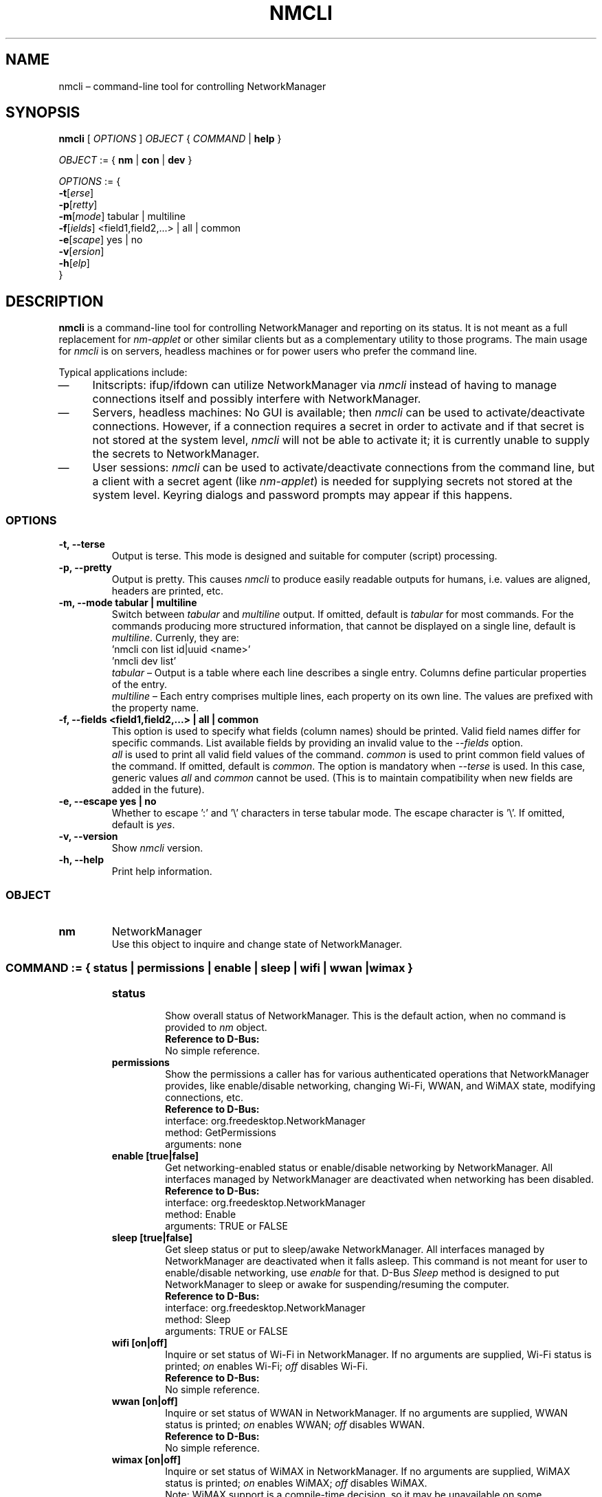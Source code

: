 .\" nmcli (1) manual page
.\"
.\" This is free documentation; you can redistribute it and/or
.\" modify it under the terms of the GNU General Public License as
.\" published by the Free Software Foundation; either version 2 of
.\" the License, or (at your option) any later version.
.\"
.\" The GNU General Public License's references to "object code"
.\" and "executables" are to be interpreted as the output of any
.\" document formatting or typesetting system, including
.\" intermediate and printed output.
.\"
.\" This manual is distributed in the hope that it will be useful,
.\" but WITHOUT ANY WARRANTY; without even the implied warranty of
.\" MERCHANTABILITY or FITNESS FOR A PARTICULAR PURPOSE.  See the
.\" GNU General Public License for more details.
.\"
.\" You should have received a copy of the GNU General Public Licence along
.\" with this manual; if not, write to the Free Software Foundation, Inc.,
.\" 51 Franklin Street, Fifth Floor, Boston, MA 02110-1301, USA.
.\"
.\" Copyright (C) 2010 - 2013 Red Hat, Inc.
.\"
.TH NMCLI "1" "17 January 2013"

.SH NAME
nmcli \(en command\(hyline tool for controlling NetworkManager
.SH SYNOPSIS
.ad l
.B nmcli
.RI " [ " OPTIONS " ] " OBJECT " { " COMMAND " | "
.BR help " } "
.sp

.IR OBJECT " := { "
.BR nm " | " con " | " dev " } "
.sp

.IR OPTIONS " := { "
.br
\fB\-t\fR[\fIerse\fR]
.br
\fB\-p\fR[\fIretty\fR]
.br
\fB\-m\fR[\fImode\fR] tabular | multiline
.br
\fB\-f\fR[\fIields\fR] <field1,field2,...> | all | common
.br
\fB\-e\fR[\fIscape\fR] yes | no
.br
\fB\-v\fR[\fIersion\fR]
.br
\fB\-h\fR[\fIelp\fR]
.br
.RI "}"

.SH DESCRIPTION
.B nmcli
is a command\(hyline tool for controlling NetworkManager and reporting on its status.
It is not meant as a full replacement for \fInm\(hyapplet\fP or other similar clients
but as a complementary utility to those programs.
The main usage for \fInmcli\fP is on servers, headless machines or for power users
who prefer the command line.
.P
Typical applications include:
.IP \(em 4
Initscripts: ifup/ifdown can utilize NetworkManager via \fInmcli\fP instead of
having to manage connections itself and possibly interfere with NetworkManager.
.IP \(em 4
Servers, headless machines: No GUI is available; then \fInmcli\fP can be used
to activate/deactivate connections.  However, if a connection requires a secret
in order to activate and if that secret is not stored at the system level,
\fInmcli\fP will not be able to activate it; it is currently unable to supply
the secrets to NetworkManager.
.IP \(em 4
User sessions: \fInmcli\fP can be used to activate/deactivate connections from
the command line, but a client with a secret agent (like \fInm\(hyapplet\fP) is needed
for supplying secrets not stored at the system level. Keyring dialogs and
password prompts may appear if this happens.
.SS \fIOPTIONS\fP
.TP
.B \-t, \-\-terse
Output is terse.  This mode is designed and suitable for computer (script)
processing.
.TP
.B \-p, \-\-pretty
Output is pretty. This causes \fInmcli\fP to produce easily readable outputs
for humans, i.e. values are aligned, headers are printed, etc.
.TP
.B \-m, \-\-mode tabular | multiline
Switch between \fItabular\fP and \fImultiline\fP output.
If omitted, default is \fItabular\fP for most commands. For the commands
producing more structured information, that cannot be displayed on a single
line, default is \fImultiline\fP. Currenly, they are:
.br
.nf
  'nmcli con list id|uuid <name>'
  'nmcli dev list'
.fi
\fItabular\fP   \(en Output is a table where each line describes a single entry.
Columns define particular properties of the entry.
.br
\fImultiline\fP \(en Each entry comprises multiple lines, each property on its own
line. The values are prefixed with the property name.
.TP
.B \-f, \-\-fields <field1,field2,...> | all | common
This option is used to specify what fields (column names) should be printed.
Valid field names differ for specific commands. List available fields by
providing an invalid value to the \fI\-\-fields\fP option.
.br
\fIall\fP is used to print all valid field values of the command.
\fIcommon\fP is used to print common field values of the command.
If omitted, default is \fIcommon\fP.
The option is mandatory when \fI\-\-terse\fP is used.  In this case, generic
values \fIall\fP and \fIcommon\fP cannot be used.  (This is to maintain
compatibility when new fields are added in the future).
.TP
.B \-e, \-\-escape yes | no
Whether to escape ':' and '\\' characters in terse tabular mode.  The escape
character is '\\'.
If omitted, default is \fIyes\fP.
.TP
.B \-v, \-\-version
Show \fInmcli\fP version.
.TP
.B \-h, \-\-help
Print help information.
.SS \fIOBJECT\fP
.TP
.B nm
NetworkManager
.br
Use this object to inquire and change state of NetworkManager.
.TP
.SS \fICOMMAND\fP := { status | permissions | enable | sleep | wifi | wwan | wimax }
.sp
.RS
.TP
.B status
.br
Show overall status of NetworkManager. This is the default action, when no
command is provided to \fInm\fP object.
.br
.nf
\fBReference to D\(hyBus:\fP
No simple reference.
.fi
.TP
.B permissions
.br
Show the permissions a caller has for various authenticated operations that
NetworkManager provides, like enable/disable networking, changing Wi\(hyFi, WWAN,
and WiMAX state, modifying connections, etc.
.br
.nf
\fBReference to D\(hyBus:\fP
interface: org.freedesktop.NetworkManager
method:    GetPermissions
arguments: none
.fi
.TP
.B enable [true|false]
.br
Get networking\(hyenabled status or enable/disable networking by NetworkManager.
All interfaces managed by NetworkManager are deactivated when networking has
been disabled.
.br
.nf
\fBReference to D\(hyBus:\fP
interface: org.freedesktop.NetworkManager
method:    Enable
arguments: TRUE or FALSE
.fi
.TP
.B sleep [true|false]
.br
Get sleep status or put to sleep/awake NetworkManager. All interfaces managed
by NetworkManager are deactivated when it falls asleep. This command is not
meant for user to enable/disable networking, use \fIenable\fP for that. D\(hyBus
\fISleep\fP method is designed to put NetworkManager to sleep or awake for
suspending/resuming the computer.
.br
.nf
\fBReference to D\(hyBus:\fP
interface: org.freedesktop.NetworkManager
method:    Sleep
arguments: TRUE or FALSE
.fi
.TP
.B wifi [on|off]
.br
Inquire or set status of Wi\(hyFi in NetworkManager. If no arguments are supplied,
Wi\(hyFi status is printed; \fIon\fP enables Wi\(hyFi; \fIoff\fP disables Wi\(hyFi.
.br
.nf
\fBReference to D\(hyBus:\fP
No simple reference.
.fi
.TP
.B wwan [on|off]
.br
Inquire or set status of WWAN in NetworkManager. If no arguments are supplied,
WWAN status is printed; \fIon\fP enables WWAN; \fIoff\fP disables WWAN.
.br
.nf
\fBReference to D\(hyBus:\fP
No simple reference.
.fi
.TP
.B wimax [on|off]
.br
Inquire or set status of WiMAX in NetworkManager. If no arguments are supplied,
WiMAX status is printed; \fIon\fP enables WiMAX; \fIoff\fP disables WiMAX.
.br
Note: WiMAX support is a compile\(hytime decision, so it may be unavailable on some
installations.
.nf
\fBReference to D\(hyBus:\fP
No simple reference.
.fi
.RE

.TP
.B con
Connections
.br
Get information about NetworkManager's connections.
.TP
.SS \fICOMMAND\fP := { list | status | up | down | delete }
.sp
.RS
.TP
.B list [id <id> | uuid <id>]
.br
List configured connections.  Without a parameter, all connections
are listed.  In order to get connection details, \fIid\fP with connection's
name or \fIuuid\fP with connection's UUID shall be specified.  When no command
is given to the \fIcon\fP object, the default action is 'nmcli con list'.
.br
.nf
\fBReference to D\(hyBus:\fP
No simple reference.
.fi
.TP
.B status
.br
Print status of active connections.
.br
.nf
\fBReference to D\(hyBus:\fP
No simple reference.
.fi
.TP
.B up id <id> | uuid <id> [iface <iface>] [ap <BSSID>] [nsp <name>] [\-\-nowait] [\-\-timeout <timeout>]
.br
Activate a connection.  The connection is identified by its name using \fIid\fP
or UUID using \fIuuid\fP. When requiring a particular device to activate the
connection on, the \fIiface\fP option with interface name should be given. In
case of a VPN connection, the \fIiface\fP option specify the device of the base
connection. The \fIap\fP option specify what particular AP should be used in case
of a Wi\(hyFi connection.
.RS
.PP
Available options are:
.IP \fIiface\fP 13
\(en interface that will be used for activation
.IP \fIap\fP 13
\(en BSSID of the AP which the command should connect to (for Wi\(hyFi connections)
.IP \fInsp\fP 13
\(en NSP (Network Service Provider) which the command should connect to (for WiMAX connections)
.IP \fI\-\-nowait\fP 13
\(en exit immediately without waiting for command completion
.IP \fI\-\-timeout\fP 13
\(en how long to wait for command completion (default is 90 s)
.PP
.br
.nf
\fBReference to D\(hyBus:\fP
interface: org.freedesktop.NetworkManager
method:    ActivateConnection
arguments: according to arguments
.fi
.RE

.TP
.B down id <id> | uuid <id>
.br
Deactivate a connection.
The connection is identified by its name using \fIid\fP
or UUID using \fIuuid\fP.
.br
.nf
\fBReference to D\(hyBus:\fP
interface: org.freedesktop.NetworkManager
method:    DeactivateConnection
arguments: according to arguments
.fi
.TP
.B delete id <id> | uuid <id>
.br
Delete a configured connection. The connection to delete is specified with
\fIid\fP (connection name) or \fIuuid\fP (connection UUID).
.br
.nf
\fBReference to D\(hyBus:\fP
interface: org.freedesktop.NetworkManager.Settings.Connection
method:    Delete
arguments: none
.fi
.RE

.TP
.B dev
Devices
.br
Get information about devices.
.TP
.SS \fICOMMAND\fP := { status | list | disconnect | wifi }
.sp
.RS
.TP
.B status
.br
Print status of devices.  This is the default action, when no command
is specified to \fIdev\fP object.
.br
.nf
\fBReference to D\(hyBus:\fP
No simple reference.
.fi
.TP
.B list [iface <iface>]
.br
Get detailed information about devices.  Without an argument, all devices are
examined. To get information for a specific device, the \fIiface\fP argument
with the interface name should be provided.
.br
.nf
\fBReference to D\(hyBus:\fP
No simple reference.
.fi
.TP
.B disconnect iface <iface> [\-\-nowait] [\-\-timeout <timeout>]
.br
Disconnect a device and prevent the device from automatically activating further
connections without user/manual intervention.
.RS
.PP
Available options are:
.IP \fI\-\-nowait\fP 13
\(en exit immediately without waiting for command completion
.IP \fI\-\-timeout\fP 13
\(en how long to wait for command completion (default is 10 s)
.PP
.br
.nf
\fBReference to D\(hyBus:\fP
interface: org.freedesktop.NetworkManager.Device
method:    Disconnect
arguments: none
.fi
.RE
.TP
.B wifi [list [iface <iface>] [bssid <BSSID>]]
.br
List available Wi\(hyFi access points. The \fIiface\fP and \fIbssid\fP options
can be used to list APs for a particular interface or with a specific BSSID,
respectively.
.br
.nf
\fBReference to D\(hyBus:\fP
No simple reference.
.fi
.TP
.B wifi connect <(B)SSID> [password <password>] [wep\-key\-type key|phrase] [iface <iface>] [bssid <BSSID>] [name <name>] [\-\-private] [\-\-nowait] [\-\-timeout <timeout>]
.br
Connect to a Wi\(hyFi network specified by SSID or BSSID. The command creates a new
connection and then activates it on a device. This is a command\(hyline counterpart
of clicking an SSID in a GUI client. The command always creates a new connection
and thus it is mainly useful for connecting to new Wi\(hyFi networks. If a connection
for the network already exists, it's better to connect through it using
\fInmcli con up id <name>\fP. Note that only open, WEP and WPA\(hyPSK networks are
supported at the moment. It is also supposed that IP configuration is obtained via
DHCP.
.RS
.PP
Available options are:
.IP \fIpassword\fP 13
\(en password for secured networks (WEP or WPA)
.IP \fIwep\-key\-type\fP 13
\(en type of WEP secret, either \fIkey\fP for ASCII/HEX key or \fIphrase\fP for passphrase
.IP \fIiface\fP 13
\(en interface that will be used for activation
.IP \fIbssid\fP 13
\(en if specified, the created connection will be restricted just for the BSSID
.IP \fIname\fP 13
\(en if specified, the connection will use the name (else NM creates a name itself)
.IP \fI\-\-private\fP 13
\(en the connection will only be visible to the user who created it (else the connection is system\(hywide)
.IP \fI\-\-nowait\fP 13
\(en exit immediately without waiting for command completion
.IP \fI\-\-timeout\fP 13
\(en how long to wait for command completion (default is 90 s)
.PP
.br
.nf
\fBReference to D\(hyBus:\fP
interface: org.freedesktop.NetworkManager
method:    AddAndActivateConnection
arguments: according to arguments
.fi
.RE

.SH ENVIRONMENT VARIABLES
\fInmcli\fP's behavior is affected by the following environment variables.
.IP "LC_ALL" 13
If set to a non\(hyempty string value, it overrides the values of all the other
internationalization variables.
.IP "LC_MESSAGES" 13
Determines the locale to be used for internationalized messages.
.IP "LANG" 13
Provides a default value for the internationalization variables that are unset
or null.

.RE
Internationalization notes:
.br
Be aware that \fInmcli\fP is localized and that's why the output depends on
your environment. This is important to realize especially when you parse the
output.
.br
Call \fInmcli\fP as \fBLC_ALL=C nmcli\fP to be sure the locale is
set to "C" while executing in a script.

\fBLC_ALL\fP, \fBLC_MESSAGES\fP, \fBLANG\fP variables specify the LC_MESSAGES
locale category (in that order), which determines the language that \fInmcli\fP
uses for messages.  The "C" locale is used if none of these variables are set,
and this locale uses English messages.

.SH EXIT STATUS
\fInmcli\fP exits with status 0 if it succeeds, a value greater than 0 is
returned if an error occurs.
.IP "0" 4
Success \(en indicates the operation succeeded
.IP "1" 4
Unknown or unspecified error
.IP "2" 4
Invalid user input, wrong \fInmcli\fP invocation
.IP "3" 4
Timeout expired (see commands with \fI\-\-timeout\fP option)
.IP "4" 4
Connection activation failed
.IP "5" 4
Connection deactivation failed
.IP "6" 4
Disconnecting device failed
.IP "7" 4
Connection deletion failed
.IP "8" 4
NetworkManager is not running
.IP "9" 4
\fInmcli\fP and \fINetworkManager\fP versions mismatch

.SH EXAMPLES
.IP "\fB\f(CWnmcli \-t \-f RUNNING nm\fP\fP"
.IP
tells you whether NetworkManager is running or not.

.IP "\fB\f(CWnmcli \-t \-f STATE nm\fP\fP"
.IP
shows the overall status of NetworkManager.

.IP "\fB\f(CWnmcli nm wifi off\fP\fP"
.IP
switches Wi\(hyFi off.

.IP "\fB\f(CWnmcli \-p con list\fP\fP"
.IP
lists all connections NetworkManager has.

.IP "\fB\f(CWnmcli \-f name,autoconnect con list\fP\fP"
.IP
lists all connections' names and their autoconnect settings.

.IP "\fB\f(CWnmcli con list id \(dq\&My wired connection\(dq\&\fP\fP"
.IP
lists all details of the connection with "My wired connection" name.

.IP "\fB\f(CWnmcli \-p con up id \(dq\&My wired connection\(dq\& iface eth0\fP\fP"
.IP
activates the connection with name "My wired connection" on interface eth0.
The \-p option makes nmcli show progress of the activation.

.IP "\fB\f(CWnmcli con up uuid 6b028a27\-6dc9\-4411\-9886\-e9ad1dd43761 ap 00:3A:98:7C:42:D3\fP\fP"
.IP
connects the Wi\(hyFi connection with UUID 6b028a27\-6dc9\-4411\-9886\-e9ad1dd43761 to the AP
with BSSID 00:3A:98:7C:42:D3.

.IP "\fB\f(CWnmcli dev status\fP\fP"
.IP
shows the status for all devices.

.IP "\fB\f(CWnmcli dev disconnect iface em2\fP\fP"
.IP
disconnects a connection on interface em2 and marks the device as unavailable for
auto\(hyconnecting. That's why no connection will automatically be activated on the
device until the device's "autoconnect" is set to TRUE or user manually activates
a connection.

.IP "\fB\f(CWnmcli \-f GENERAL,WIFI\-PROPERTIES dev list iface wlan0\fP\fP"
.IP
lists details for wlan0 interface; only GENERAL and WIFI\-PROPERTIES sections will be shown.

.IP "\fB\f(CWnmcli dev wifi\fP\fP"
.IP
lists available Wi\(hyFi access points known to NetworkManager.

.IP "\fB\f(CWnmcli dev wifi con \(dq\&Cafe Hotspot 1\(dq\& password caffeine name \(dq\&My cafe\(dq\&\fP\fP"
.IP
creates a new connection named "My cafe" and then connects it to "Cafe Hotspot 1" SSID
using "caffeine" password. This is mainly useful when connecting to "Cafe Hotspot 1" for
the first time. Next time, it is better to use 'nmcli con up id "My cafe"' so that the
existing connection profile can be used and no additional is created.

.SH BUGS
There are probably some bugs.  If you find a bug, please report it to
https://bugzilla.gnome.org/ \(em product \fINetworkManager\fP.

.SH SEE ALSO
.BR nm\-tool (1),
.BR nm\-online (1),
.BR NetworkManager (8),
.BR nm\-settings (5).

